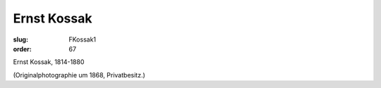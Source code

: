 Ernst Kossak
============

:slug: FKossak1
:order: 67

Ernst Kossak, 1814-1880

.. class:: source

  (Originalphotographie um 1868, Privatbesitz.)
